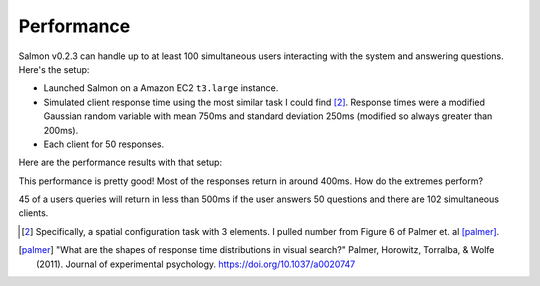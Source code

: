 Performance
===========

Salmon v0.2.3 can handle up to at least 100 simultaneous users interacting
with the system and answering questions. Here's the setup:

* Launched Salmon on a Amazon EC2 ``t3.large`` instance.
* Simulated client response time using the most similar task I could find
  [#1]_.  Response times were a modified Gaussian random variable with mean 750ms and
  standard deviation 250ms (modified so always greater than 200ms).
* Each client for 50 responses.

Here are the performance results with that setup:

.. image:: imgs/delay-histogram.svg
   :width: 60%
   :align: center

This performance is pretty good! Most of the responses return in around 400ms.
How do the extremes perform?

.. image:: imgs/delay-percentils.svg
   :width: 40%
   :align: center

45 of a users queries will return in less than 500ms if the user answers 50
questions and there are 102 simultaneous clients.


.. [#1] Specifically, a spatial configuration task with 3 elements.
        I pulled number from Figure 6 of Palmer et. al [palmer]_.

.. [palmer] "What are the shapes of response time distributions in visual search?"
            Palmer, Horowitz, Torralba, & Wolfe (2011).  Journal of experimental
            psychology.  https://doi.org/10.1037/a0020747
